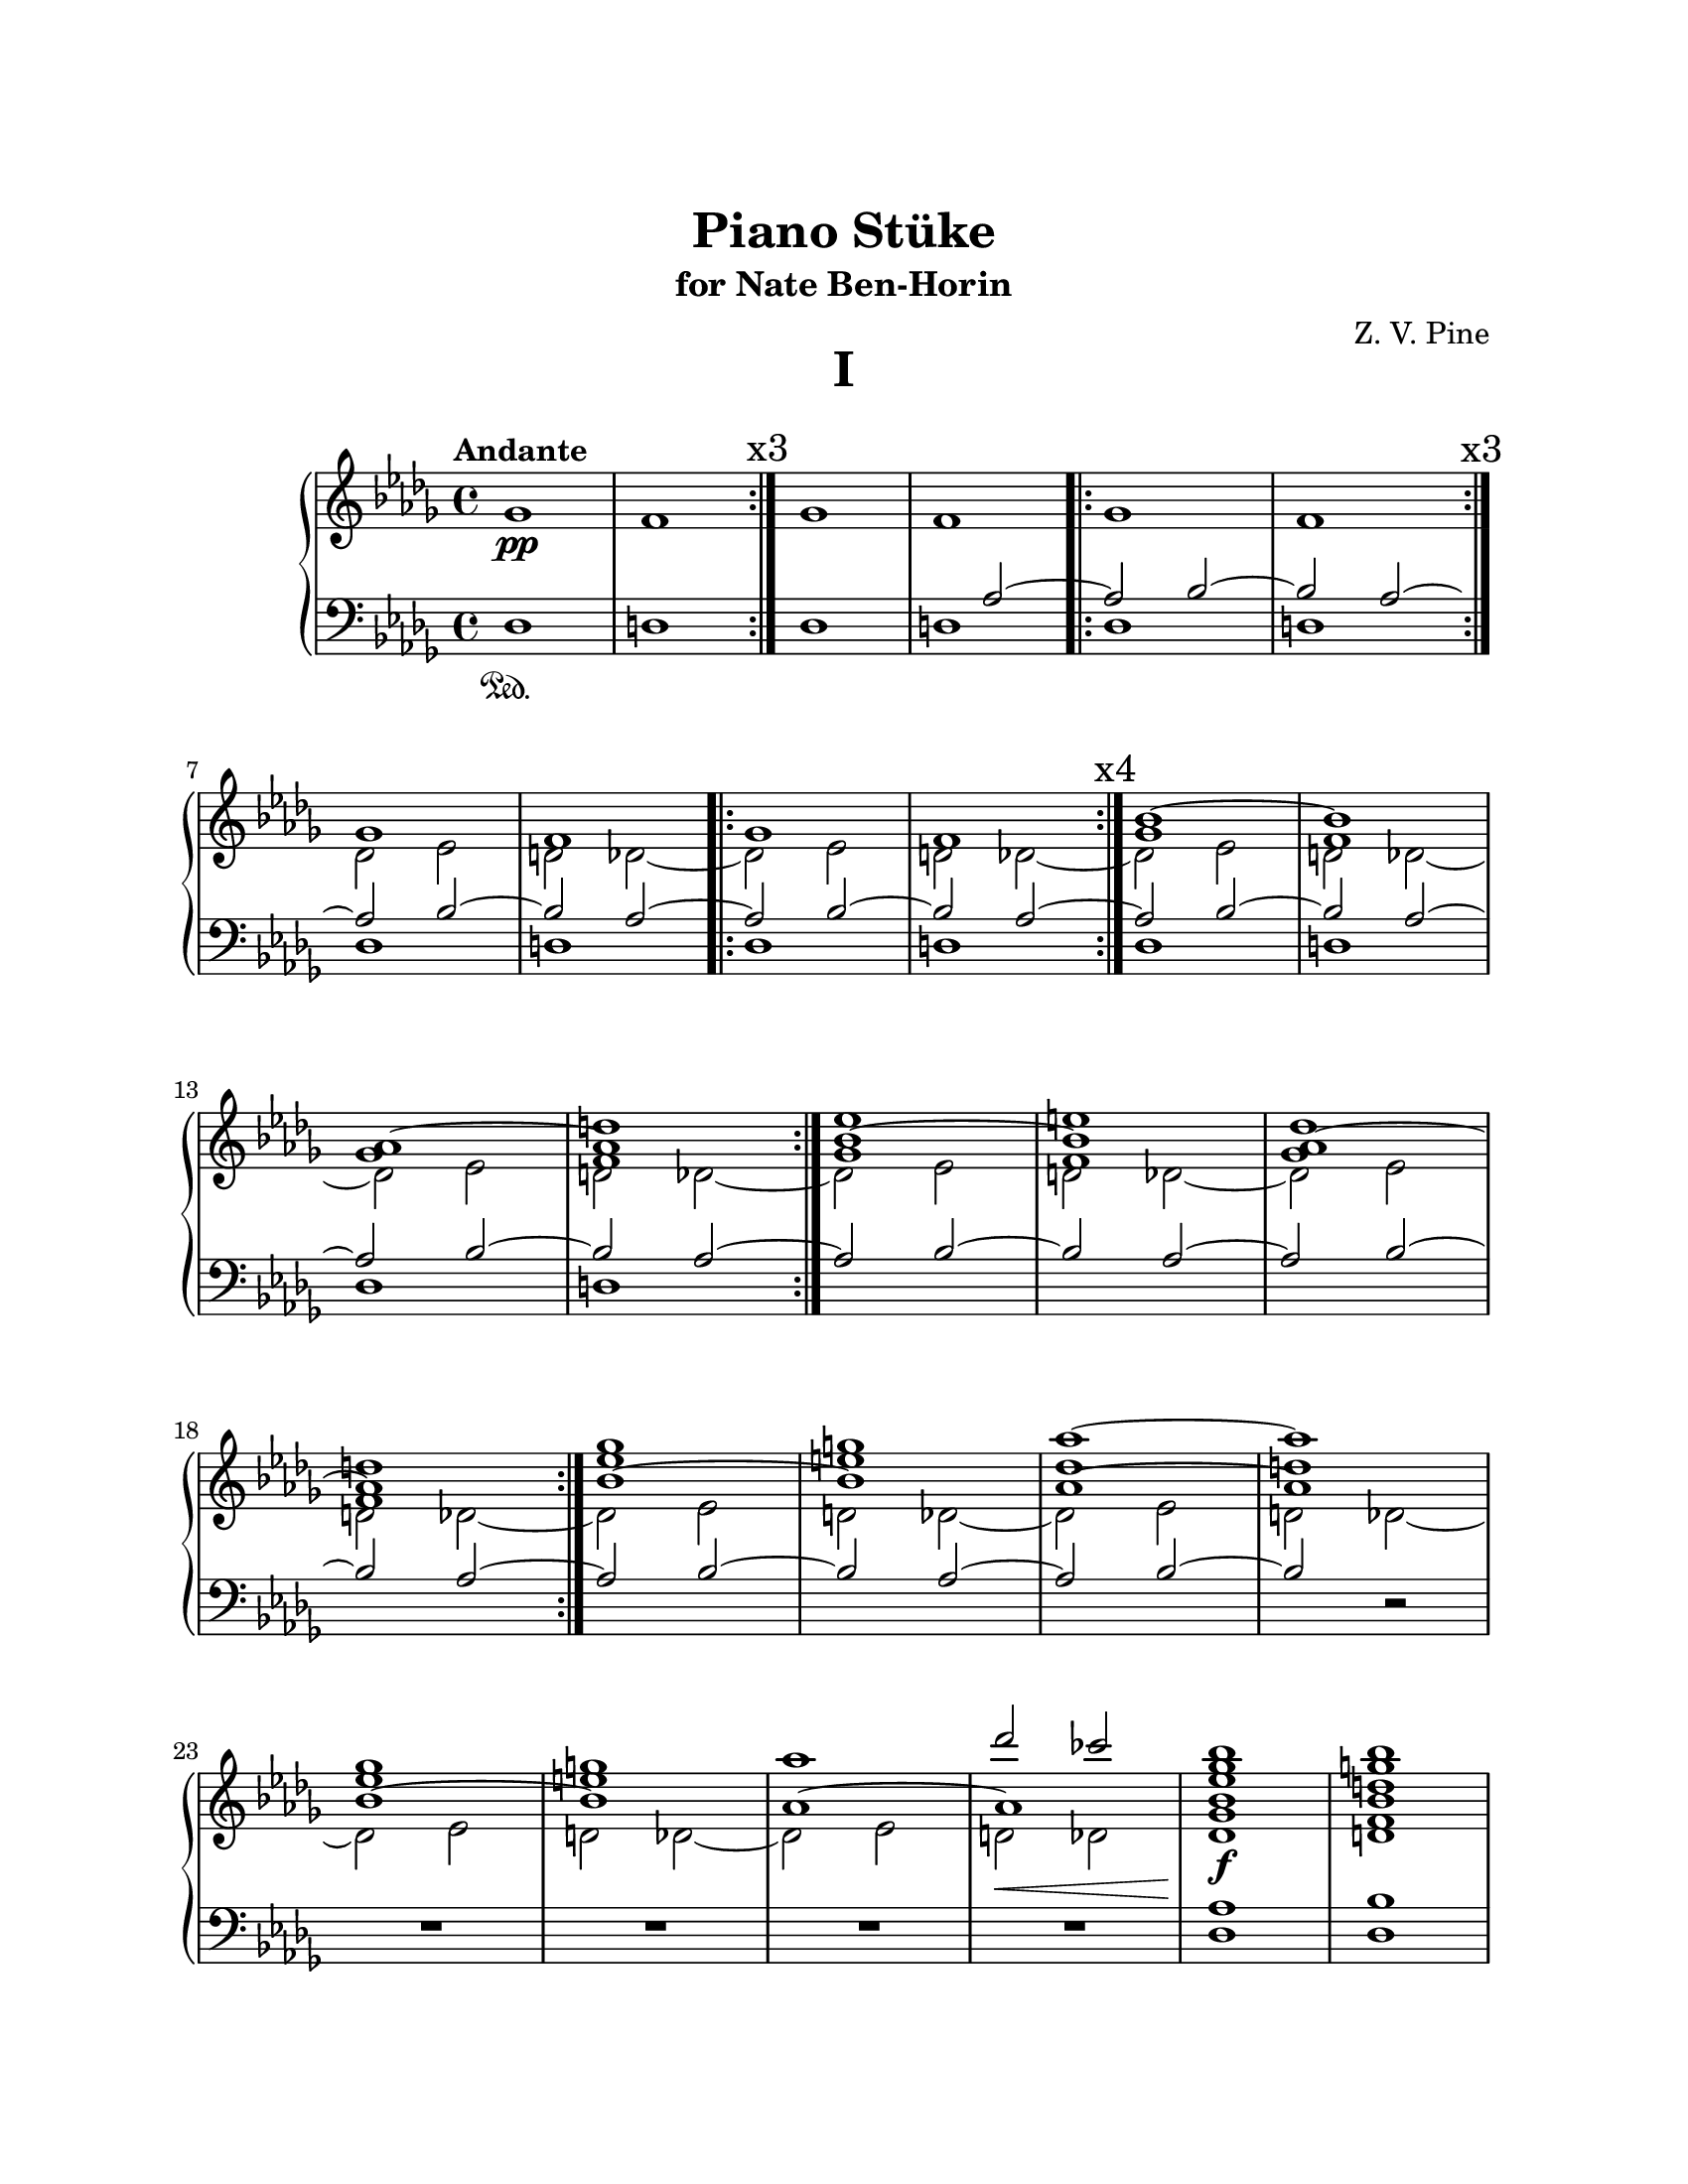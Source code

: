 \version "2.19.61"
i = <<
	\new Voice {
		s1\pp | s | \mark \markup { x3 } \bar ":|." s | s |
			\bar ".|:" s | s | 
			\once \override Score.RehearsalMark.break-visibility = #end-of-line-visible
			\mark \markup { x3 } \bar ":|." 
		s | s | \bar ".|:" s | s | 
			\mark \markup { x4 } \bar ":|."	s | s | 
		s | s | \bar ":|." s | s | s | s | \bar ":|." 
		s | s | s | s | s | s | 
		s | s | 
	}
	\new Voice \relative c''' {
		\voiceOne
		s1 * 18 |
		ges1 g | aes~ aes | ges1 g | 
		aes des2 ces |

	}
	\new Voice \relative c'' {
		\change Staff = "up"
		\voiceOne
		s1 s | s s | s s |
		s s | s s | s  s |
		s d | es e | des d |
		es e | des d | es e |
	}

	\new Voice \relative c'' {
		\change Staff = "up"
		\voiceThree
		s1 s | s s | s s | s s | s s |
		\repeat unfold 4 { bes1~ bes | aes~ aes | }
	}
	
	\new Voice \relative c'' {
		\change Staff = "up"
		\voiceFour
		\key des \major
		ges1 | f
		\repeat unfold 8 { ges1 | f | }
	}

	\new Voice \relative c' {
		\change Staff = "up"
		\voiceTwo
		s1 s s s s s |
		\repeat unfold 10 { \stemDown \tieDown des2 es2 | d2 des~ }
	}
	\new Voice \relative c' {
		\change Staff = "down"
		\voiceOne
		s1 | s1 | 
		s1 | s2 \stemUp \tieUp aes2~ |
		\repeat unfold 8 { aes2 bes2~ | bes aes~ | }
		aes2 bes2~ | bes2 
		
	}

	%Bass Staff
	\new Voice \relative c {
		\change Staff = "down"
		\key des \major
		\voiceTwo
		des1\sustainOn | d
		\repeat unfold 6 { des1	| d | }
		s1 | s | s | s |
		s | s | s | s2 \oneVoice r2 | R1 | R1 |
		R1 | << { R1 } { s2...^\< s16\! } >>

	}
>>
iChords = <<
	\new Voice \relative c''' {
		\change Staff = "up"
		\voiceOne
		%chords
		< bes ges es bes >1\f
		< bes g d bes >
		< bes aes des, aes >
		< bes aes d, aes >
%		\break
		< bes ges es bes >
		< bes g d bes >
		< des aes des, >\>
		< ces aes d, >
		\tieUp
		< bes ges es >\!~
		< bes ges es >
	}

	\new Voice \relative c' {
		\change Staff = "up"
		\voiceOne
		< des ges >1
		< d f >
		< es ges >
		< d f >

		< des ges >
		< d f >
		< es ges >
		< d f >
		\tieDown < des ges >~
		< des ges >
	}

	\new Voice \relative c {
		\change Staff = "down"
		< des aes'  >1
		< des bes'  >
		< des aes'  >
		< b bes'  >

		< bes aes'  >
		< bes b'  >
		< aes aes'  >
		< g bes'  >
		< ges aes'  >~
		<< { < ges aes'  > } { s2... s16 \sustainOff } >>
	}
>>

iiOne = { <<
	%Treble Staff RH
	\new Voice \relative c' {
		\change Staff = "up"
		R1 | 

		r4 < fis gis>\pp 
			 < eis ais>4 < fis gis> | 
			\repeat volta 1 { \repeat unfold 2 { < eis ais>4 < fis gis> }} |
		\repeat volta 1 { \repeat unfold 2 { < eis ais>4 < fis gis> }} |
		\repeat volta 1 { \repeat unfold 2 { \tuplet 3/2 { < fis ais >4 eis gis }}} |
		\repeat volta 1 { \repeat unfold 2 { ais8 fis eis gis  }} |
		\time 2/4 \repeat volta 1 { \tuplet 3/2 { ais8 eis gis fis eis gis }} |
		\repeat volta 1 { \repeat tremolo 2 { ais16 gis fis eis }} |
		\repeat volta 1 { \repeat tremolo 4 { ais32 gis fis eis }} |
		\time 4/4 \repeat tremolo 4 { ais32 gis fis eis } 
			<< { \repeat tremolo 2 { ais16 gis fis eis } } { s4... s32^\coda} >> |
	}
	%Treble Staff LH
	\new Voice \relative c'{
		\change Staff = "down"
		R1
		\override TextSpanner.bound-details.left.text = "rit."
		
		R1 | \repeat volta 1 { R1 } | 
		\repeat volta 1 { dis4\p cis'4  dis, cis'} |
		\repeat volta 1 { \repeat unfold 2 { dis,4 cis'4 }} |
		\repeat volta 1 { \repeat unfold 2 { dis,4 cis'4 }} |
		\repeat volta 1 { \repeat tremolo 2 { dis,8 cis'8 }} |
		\repeat volta 1 { \repeat tremolo 4 { dis,16 cis' }} |
		\repeat volta 1 { \repeat tremolo 8 { dis,32 cis' }} |
		\repeat tremolo 8 { dis,32^\startTextSpan cis' } 
			\repeat tremolo 4 { dis,16 cis'\stopTextSpan  } | |
	}

	%Bass Staff
	\new Voice {
		\change Staff = "pedale"
		fis,1->\sustainOn^\f~

		\repeat unfold 5 { fis,1~ }
		\repeat unfold 3 { fis,2~ }
		<< { fis,1 } { s2.. s16. \sustainOff s32_\markup { \italic "D.C."}
			_\markup { \tiny "1st time only"} } >>
	}
>>
	\bar "||"
}

iiFour = <<
	%Treble Staff RH
	\new Voice \relative c' {
		\change Staff = "up"
		\time 3/4 r2. | 
		\repeat volta 1 { r2. } |
		\repeat volta 1 { fis4.\mp gis4. } |
		\repeat volta 1 { < f b > gis } |
		\repeat volta 1 { < f b > gis } |
		\repeat volta 1 { r4. gis } |
		gis2. | gis2. 

	}

	%Treble Staff LH
	\new Voice \relative c' {
		\change Staff = "down"
		r4 ais'4\p cis | 
		\repeat volta 1 { cis, ais' cis } |
		\repeat volta 1 { cis, ais' cis } |
		\repeat volta 1 { d, ais' cis } |
		\repeat volta 1 { e, ais cis } |
		\override TextSpanner.bound-details.left.text = "rit."
		\repeat volta 1 { d,\startTextSpan ais' cis } |
		ais4 r cis | r cis r\stopTextSpan |
	}

	%Bass Staff
	\new Voice {
		\change Staff = "pedale"
		b,2.~\sustainOn\f
		\repeat unfold 6 { b,2.~ } 
		<< { b,2. } { s2 s32 s\sustainOff s_\markup { \italic "D.C. al Coda" } } >> 
	}
>>

iiFive = << 
	\mark \markup { \musicglyph #"scripts.coda" }
	%Treble Staff RH
	\new Voice \relative c' {
		\change Staff = "up"
		\key c \major
		R1 |
		< ces' bes aes g f >:32\arpeggio\ff
		\repeat volta 1 {\repeat unfold 4 { < ces bes aes g f >:32\arpeggio | }}
	}

	%Treble Staff LH
	\new Voice \relative c' {
		\change Staff = "down"
		\key c \major
		R1 | R1 |
		\repeat volta 1 { < e e' >->\ff | < d d' >-> | < cis cis'>-> | < d d' >-> | }
	}

	%Bass Staff
	\new Voice {
		\change Staff = "pedale"
		\key c \major
		cis1~\ff\sustainOn | \repeat unfold 4 { cis1~ } | 
		<< { cis1 } { s2... s16\sustainOff} >>
	}
>>

iiCoda = <<
	%Treble Staff RH
	\new Voice \relative c' {
		\change Staff = "up"
		R1 | R1 | R1 | R1 |
		\repeat volta 1 {< d gis b >1\arpeggio\mf | }
		\repeat volta 1 { \repeat unfold 2 { < d b' >4 < fis g > } } |
		\repeat volta 1 {  \tuplet 3/2 { < d b' >4 < fis g > < d b' > } 
			\tuplet 3/2 { < fis g > < d b' > < fis g >  } } |
		< d f gis b >1:8\arpeggio |

		\key fis \major
		<< { \repeat volta 1 { \repeat unfold 2 { < eis ais>4 < fis gis> }} | }
		{ s1\fff^\markup {\halign #2 \bold "Presto"}}>>
		\repeat volta 1 { \repeat unfold 2 { \tuplet 3/2 { < fis ais >4 eis gis }}} |
		\repeat volta 1 { \repeat unfold 2 { ais8 fis eis gis  }} |
		\time 2/4 \repeat volta 1 { \tuplet 3/2 { ais8 eis gis fis eis gis }} |
		\repeat volta 1 { \repeat tremolo 2 { ais16 gis fis eis }} |
		\repeat volta 1 { \repeat tremolo 4 { ais32 gis fis eis }} |
		\time 4/4 \repeat tremolo 4 { ais32 gis fis eis } 
			< ais gis fis eis >2->\fermata |
	}

	%Treble Staff LH
	\new Voice \relative c' {
		\change Staff = "down"
		r2 ais'\p | cis ais | 
		\repeat unfold 5 { < cis cis, > ais } |  
		<< { \repeat unfold 2 { \repeat tremolo 2 { < cis cis, >8 ais }} }
			{ s1_\markup {\italic "rit."} } >>

		\key fis \major
		\repeat volta 1 { dis,4\fff cis'4 dis, cis' } |
		\repeat volta 1 { \repeat unfold 2 { dis,4 cis'4 }} |
		\repeat volta 1 { \repeat unfold 2 { dis,4 cis'4 }} |
		\repeat volta 1 { \repeat tremolo 2 { dis,8 cis'8 }} |
		\repeat volta 1 { \repeat tremolo 4 { dis,16 cis' }} |
		\repeat volta 1 { \repeat tremolo 8 { dis,32 cis' }} |
		\repeat tremolo 8 { dis,32 cis' } < dis, cis' >2\fermata-> |
	}

	%Bass Staff
	\new Voice {
		\change Staff = "pedale"
		b,1~\sustainOn\f \repeat unfold 6 { b,1~ | } << { b,1 } { s2. s8. s16\sustainOff } >>
		
		\key fis \major
		fis,1\fff\sustainOn
		\repeat unfold 2 { fis,1~ } 
		\repeat unfold 3 { fis,2~ } 
		<< { fis,1\fermata } { s2. s8 s\sustainOff} >> |
	}
>>

\layout {
		indent = #15
		ragged-last = ##f
		\context {
			\Score
%			\override SpacingSpanner.base-shortest-duration = #(ly:make-moment 4/64)
		}
}

\book { 
	\paper {
%		print-page-number = ##f
		print-all-headers = ##t
		#(set! paper-alist (cons '("wide" . (cons (* 6 in) (* 24 in))) paper-alist))
		#(set-paper-size "letter")
		top-margin = 1.0\in
		left-margin = 1.0\in
		right-margin = 1.0\in
		bottom-margin = 1.0\in
	}

\header {
	title = "Piano Stüke"
	subtitle = "for Nate Ben-Horin"
	composer = "Z. V. Pine"
	tagline = ""
}

\score {
	\layout {
		\context {
			\Score
			\override SpacingSpanner.base-shortest-duration = #(ly:make-moment 1/16)

		}
	}
	\header {
		title = "I"
		subtitle = ""
		composer = ""
	}
%	\new PianoStaff \with { instrumentName= \markup { \huge "Piano" } }<<
	\new PianoStaff << 
		\new Staff = "up" {
			\clef "treble"
			\tempo "Andante"
			\i
			\iChords
			\bar "|."
		}

		\new Staff = "down" {
			\clef "bass"
		}
	>>
}


\score {
	\header {
		title = "II"
		subtitle = ""
		composer = ""
	}
	\new PianoStaff <<
		\new Staff = "up" {
			\clef "treble"
			\tempo "Largo ma sempre accelerando e crescendo"
			\key fis \major
			\iiOne \bar "||" 
			\tempo "Tempo I"
			\iiFour \bar "||"
			\break
			\time 4/4
			\tempo 4 = 80
			\iiFive
			\break
			\tempo "Tempo I"
			\iiCoda \bar "|."
		}

		\new Staff = "down" {
			\clef "treble" 
			\key fis \major
		}

		\new Staff = "pedale" {
			\clef "bass"
			\key fis \major
		}
	>>
}
}
